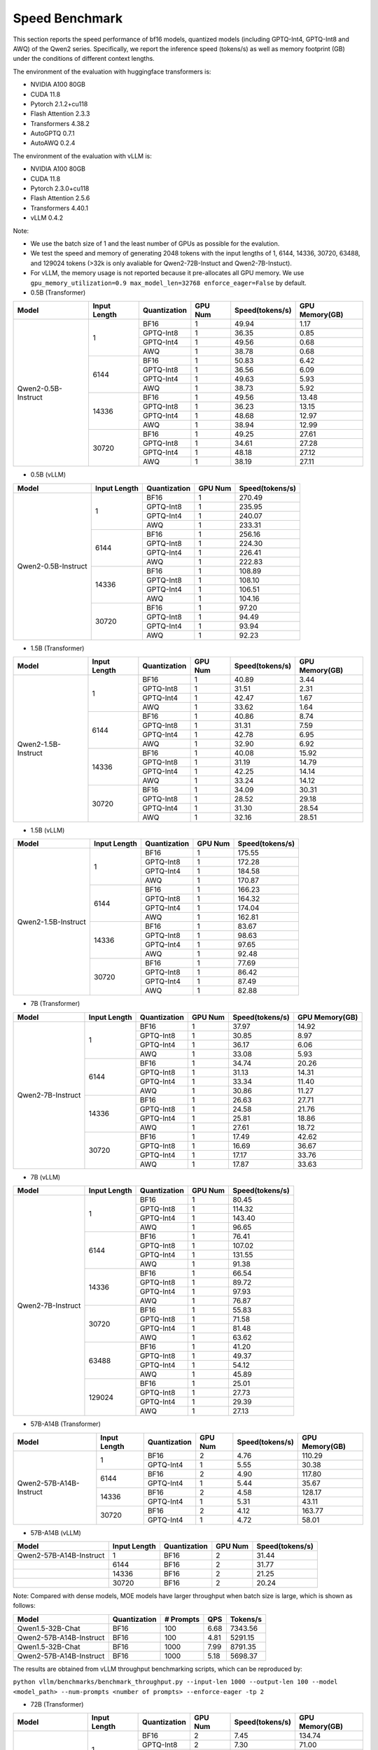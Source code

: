 Speed Benchmark
=========================

This section reports the speed performance of bf16 models, quantized models 
(including GPTQ-Int4, GPTQ-Int8 and AWQ) of the Qwen2 series. Specifically, we
report the inference speed (tokens/s) as well as memory footprint (GB)
under the conditions of different context lengths.

The environment of the evaluation with huggingface transformers is:

-  NVIDIA A100 80GB
-  CUDA 11.8
-  Pytorch 2.1.2+cu118
-  Flash Attention 2.3.3
-  Transformers 4.38.2
-  AutoGPTQ 0.7.1
-  AutoAWQ 0.2.4

The environment of the evaluation with vLLM is:

-  NVIDIA A100 80GB
-  CUDA 11.8
-  Pytorch 2.3.0+cu118
-  Flash Attention 2.5.6
-  Transformers 4.40.1
-  vLLM 0.4.2

Note:

- We use the batch size of 1 and the least number of GPUs as
  possible for the evalution.
- We test the speed and memory of generating 2048 tokens with 
  the input lengths of 1, 6144, 14336, 30720, 63488, and 129024 
  tokens (\>32k is only avaliable for Qwen2-72B-Instuct and Qwen2-7B-Instuct).
- For vLLM, the memory usage is not reported because it pre-allocates
  all GPU memory. We use ``gpu_memory_utilization=0.9 max_model_len=32768 enforce_eager=False``
  by default.


-  0.5B (Transformer)

+---------------------+--------------+--------------+---------+-----------------+----------------+
| Model               | Input Length | Quantization | GPU Num | Speed(tokens/s) | GPU Memory(GB) |
+=====================+==============+==============+=========+=================+================+
| Qwen2-0.5B-Instruct | 1            | BF16         | 1       | 49.94           | 1.17           |
+                     +              +--------------+---------+-----------------+----------------+
|                     |              | GPTQ-Int8    | 1       | 36.35           | 0.85           |
+                     +              +--------------+---------+-----------------+----------------+
|                     |              | GPTQ-Int4    | 1       | 49.56           | 0.68           |
+                     +              +--------------+---------+-----------------+----------------+
|                     |              | AWQ          | 1       | 38.78           | 0.68           |
+                     +--------------+--------------+---------+-----------------+----------------+
|                     | 6144         | BF16         | 1       | 50.83           | 6.42           |
+                     +              +--------------+---------+-----------------+----------------+
|                     |              | GPTQ-Int8    | 1       | 36.56           | 6.09           |
+                     +              +--------------+---------+-----------------+----------------+
|                     |              | GPTQ-Int4    | 1       | 49.63           | 5.93           |
+                     +              +--------------+---------+-----------------+----------------+
|                     |              | AWQ          | 1       | 38.73           | 5.92           |
+                     +--------------+--------------+---------+-----------------+----------------+
|                     | 14336        | BF16         | 1       | 49.56           | 13.48          |
+                     +              +--------------+---------+-----------------+----------------+
|                     |              | GPTQ-Int8    | 1       | 36.23           | 13.15          |
+                     +              +--------------+---------+-----------------+----------------+
|                     |              | GPTQ-Int4    | 1       | 48.68           | 12.97          |
+                     +              +--------------+---------+-----------------+----------------+
|                     |              | AWQ          | 1       | 38.94           | 12.99          |
+                     +--------------+--------------+---------+-----------------+----------------+
|                     | 30720        | BF16         | 1       | 49.25           | 27.61          |
+                     +              +--------------+---------+-----------------+----------------+
|                     |              | GPTQ-Int8    | 1       | 34.61           | 27.28          |
+                     +              +--------------+---------+-----------------+----------------+
|                     |              | GPTQ-Int4    | 1       | 48.18           | 27.12          |
+                     +              +--------------+---------+-----------------+----------------+
|                     |              | AWQ          | 1       | 38.19           | 27.11          |
+---------------------+--------------+--------------+---------+-----------------+----------------+

-  0.5B (vLLM)

+---------------------+--------------+--------------+---------+-----------------+
| Model               | Input Length | Quantization | GPU Num | Speed(tokens/s) |
+=====================+==============+==============+=========+=================+
| Qwen2-0.5B-Instruct | 1            | BF16         | 1       | 270.49          |
+                     +              +--------------+---------+-----------------+
|                     |              | GPTQ-Int8    | 1       | 235.95          |
+                     +              +--------------+---------+-----------------+
|                     |              | GPTQ-Int4    | 1       | 240.07          |
+                     +              +--------------+---------+-----------------+
|                     |              | AWQ          | 1       | 233.31          |
+                     +--------------+--------------+---------+-----------------+
|                     | 6144         | BF16         | 1       | 256.16          |
+                     +              +--------------+---------+-----------------+
|                     |              | GPTQ-Int8    | 1       | 224.30          |
+                     +              +--------------+---------+-----------------+
|                     |              | GPTQ-Int4    | 1       | 226.41          |
+                     +              +--------------+---------+-----------------+
|                     |              | AWQ          | 1       | 222.83          |
+                     +--------------+--------------+---------+-----------------+
|                     | 14336        | BF16         | 1       | 108.89          |
+                     +              +--------------+---------+-----------------+
|                     |              | GPTQ-Int8    | 1       | 108.10          |
+                     +              +--------------+---------+-----------------+
|                     |              | GPTQ-Int4    | 1       | 106.51          |
+                     +              +--------------+---------+-----------------+
|                     |              | AWQ          | 1       | 104.16          |
+                     +--------------+--------------+---------+-----------------+
|                     | 30720        | BF16         | 1       | 97.20           |
+                     +              +--------------+---------+-----------------+
|                     |              | GPTQ-Int8    | 1       | 94.49           |
+                     +              +--------------+---------+-----------------+
|                     |              | GPTQ-Int4    | 1       | 93.94           |
+                     +              +--------------+---------+-----------------+
|                     |              | AWQ          | 1       | 92.23           |
+---------------------+--------------+--------------+---------+-----------------+


-  1.5B (Transformer)

+---------------------+--------------+--------------+---------+-----------------+----------------+
| Model               | Input Length | Quantization | GPU Num | Speed(tokens/s) | GPU Memory(GB) |
+=====================+==============+==============+=========+=================+================+
| Qwen2-1.5B-Instruct | 1            | BF16         | 1       | 40.89           | 3.44           |
+                     +              +--------------+---------+-----------------+----------------+
|                     |              | GPTQ-Int8    | 1       | 31.51           | 2.31           |
+                     +              +--------------+---------+-----------------+----------------+
|                     |              | GPTQ-Int4    | 1       | 42.47           | 1.67           |
+                     +              +--------------+---------+-----------------+----------------+
|                     |              | AWQ          | 1       | 33.62           | 1.64           |
+                     +--------------+--------------+---------+-----------------+----------------+
|                     | 6144         | BF16         | 1       | 40.86           | 8.74           |
+                     +              +--------------+---------+-----------------+----------------+
|                     |              | GPTQ-Int8    | 1       | 31.31           | 7.59           |
+                     +              +--------------+---------+-----------------+----------------+
|                     |              | GPTQ-Int4    | 1       | 42.78           | 6.95           |
+                     +              +--------------+---------+-----------------+----------------+
|                     |              | AWQ          | 1       | 32.90           | 6.92           |
+                     +--------------+--------------+---------+-----------------+----------------+
|                     | 14336        | BF16         | 1       | 40.08           | 15.92          |
+                     +              +--------------+---------+-----------------+----------------+
|                     |              | GPTQ-Int8    | 1       | 31.19           | 14.79          |
+                     +              +--------------+---------+-----------------+----------------+
|                     |              | GPTQ-Int4    | 1       | 42.25           | 14.14          |
+                     +              +--------------+---------+-----------------+----------------+
|                     |              | AWQ          | 1       | 33.24           | 14.12          |
+                     +--------------+--------------+---------+-----------------+----------------+
|                     | 30720        | BF16         | 1       | 34.09           | 30.31          |
+                     +              +--------------+---------+-----------------+----------------+
|                     |              | GPTQ-Int8    | 1       | 28.52           | 29.18          |
+                     +              +--------------+---------+-----------------+----------------+
|                     |              | GPTQ-Int4    | 1       | 31.30           | 28.54          |
+                     +              +--------------+---------+-----------------+----------------+
|                     |              | AWQ          | 1       | 32.16           | 28.51          |
+---------------------+--------------+--------------+---------+-----------------+----------------+

-  1.5B (vLLM)

+---------------------+--------------+--------------+---------+-----------------+
| Model               | Input Length | Quantization | GPU Num | Speed(tokens/s) |
+=====================+==============+==============+=========+=================+
| Qwen2-1.5B-Instruct | 1            | BF16         | 1       | 175.55          |
+                     +              +--------------+---------+-----------------+
|                     |              | GPTQ-Int8    | 1       | 172.28          |
+                     +              +--------------+---------+-----------------+
|                     |              | GPTQ-Int4    | 1       | 184.58          |
+                     +              +--------------+---------+-----------------+
|                     |              | AWQ          | 1       | 170.87          |
+                     +--------------+--------------+---------+-----------------+
|                     | 6144         | BF16         | 1       | 166.23          |
+                     +              +--------------+---------+-----------------+
|                     |              | GPTQ-Int8    | 1       | 164.32          |
+                     +              +--------------+---------+-----------------+
|                     |              | GPTQ-Int4    | 1       | 174.04          |
+                     +              +--------------+---------+-----------------+
|                     |              | AWQ          | 1       | 162.81          |
+                     +--------------+--------------+---------+-----------------+
|                     | 14336        | BF16         | 1       | 83.67           |
+                     +              +--------------+---------+-----------------+
|                     |              | GPTQ-Int8    | 1       | 98.63           |
+                     +              +--------------+---------+-----------------+
|                     |              | GPTQ-Int4    | 1       | 97.65           |
+                     +              +--------------+---------+-----------------+
|                     |              | AWQ          | 1       | 92.48           |
+                     +--------------+--------------+---------+-----------------+
|                     | 30720        | BF16         | 1       | 77.69           |
+                     +              +--------------+---------+-----------------+
|                     |              | GPTQ-Int8    | 1       | 86.42           |
+                     +              +--------------+---------+-----------------+
|                     |              | GPTQ-Int4    | 1       | 87.49           |
+                     +              +--------------+---------+-----------------+
|                     |              | AWQ          | 1       | 82.88           |
+---------------------+--------------+--------------+---------+-----------------+


-  7B (Transformer)

+-------------------+--------------+--------------+---------+-----------------+----------------+
| Model             | Input Length | Quantization | GPU Num | Speed(tokens/s) | GPU Memory(GB) |
+===================+==============+==============+=========+=================+================+
| Qwen2-7B-Instruct | 1            | BF16         | 1       | 37.97           | 14.92          |
+                   +              +--------------+---------+-----------------+----------------+
|                   |              | GPTQ-Int8    | 1       | 30.85           | 8.97           |
+                   +              +--------------+---------+-----------------+----------------+
|                   |              | GPTQ-Int4    | 1       | 36.17           | 6.06           |
+                   +              +--------------+---------+-----------------+----------------+
|                   |              | AWQ          | 1       | 33.08           | 5.93           |
+                   +--------------+--------------+---------+-----------------+----------------+
|                   | 6144         | BF16         | 1       | 34.74           | 20.26          |
+                   +              +--------------+---------+-----------------+----------------+
|                   |              | GPTQ-Int8    | 1       | 31.13           | 14.31          |
+                   +              +--------------+---------+-----------------+----------------+
|                   |              | GPTQ-Int4    | 1       | 33.34           | 11.40          |
+                   +              +--------------+---------+-----------------+----------------+
|                   |              | AWQ          | 1       | 30.86           | 11.27          |
+                   +--------------+--------------+---------+-----------------+----------------+
|                   | 14336        | BF16         | 1       | 26.63           | 27.71          |
+                   +              +--------------+---------+-----------------+----------------+
|                   |              | GPTQ-Int8    | 1       | 24.58           | 21.76          |
+                   +              +--------------+---------+-----------------+----------------+
|                   |              | GPTQ-Int4    | 1       | 25.81           | 18.86          |
+                   +              +--------------+---------+-----------------+----------------+
|                   |              | AWQ          | 1       | 27.61           | 18.72          |
+                   +--------------+--------------+---------+-----------------+----------------+
|                   | 30720        | BF16         | 1       | 17.49           | 42.62          |
+                   +              +--------------+---------+-----------------+----------------+
|                   |              | GPTQ-Int8    | 1       | 16.69           | 36.67          |
+                   +              +--------------+---------+-----------------+----------------+
|                   |              | GPTQ-Int4    | 1       | 17.17           | 33.76          |
+                   +              +--------------+---------+-----------------+----------------+
|                   |              | AWQ          | 1       | 17.87           | 33.63          |
+-------------------+--------------+--------------+---------+-----------------+----------------+


-  7B (vLLM)

+-------------------+--------------+--------------+---------+-----------------+
| Model             | Input Length | Quantization | GPU Num | Speed(tokens/s) |
+===================+==============+==============+=========+=================+
| Qwen2-7B-Instruct | 1            | BF16         | 1       | 80.45           |
+                   +              +--------------+---------+-----------------+
|                   |              | GPTQ-Int8    | 1       | 114.32          |
+                   +              +--------------+---------+-----------------+
|                   |              | GPTQ-Int4    | 1       | 143.40          |
+                   +              +--------------+---------+-----------------+
|                   |              | AWQ          | 1       | 96.65           |
+                   +--------------+--------------+---------+-----------------+
|                   | 6144         | BF16         | 1       | 76.41           |
+                   +              +--------------+---------+-----------------+
|                   |              | GPTQ-Int8    | 1       | 107.02          |
+                   +              +--------------+---------+-----------------+
|                   |              | GPTQ-Int4    | 1       | 131.55          |
+                   +              +--------------+---------+-----------------+
|                   |              | AWQ          | 1       | 91.38           |
+                   +--------------+--------------+---------+-----------------+
|                   | 14336        | BF16         | 1       | 66.54           |
+                   +              +--------------+---------+-----------------+
|                   |              | GPTQ-Int8    | 1       | 89.72           |
+                   +              +--------------+---------+-----------------+
|                   |              | GPTQ-Int4    | 1       | 97.93           |
+                   +              +--------------+---------+-----------------+
|                   |              | AWQ          | 1       | 76.87           |
+                   +--------------+--------------+---------+-----------------+
|                   | 30720        | BF16         | 1       | 55.83           |
+                   +              +--------------+---------+-----------------+
|                   |              | GPTQ-Int8    | 1       | 71.58           |
+                   +              +--------------+---------+-----------------+
|                   |              | GPTQ-Int4    | 1       | 81.48           |
+                   +              +--------------+---------+-----------------+
|                   |              | AWQ          | 1       | 63.62           |
+                   +--------------+--------------+---------+-----------------+
|                   | 63488        | BF16         | 1       | 41.20           |
+                   +              +--------------+---------+-----------------+
|                   |              | GPTQ-Int8    | 1       | 49.37           |
+                   +              +--------------+---------+-----------------+
|                   |              | GPTQ-Int4    | 1       | 54.12           |
+                   +              +--------------+---------+-----------------+
|                   |              | AWQ          | 1       | 45.89           |
+                   +--------------+--------------+---------+-----------------+
|                   | 129024       | BF16         | 1       | 25.01           |
+                   +              +--------------+---------+-----------------+
|                   |              | GPTQ-Int8    | 1       | 27.73           |
+                   +              +--------------+---------+-----------------+
|                   |              | GPTQ-Int4    | 1       | 29.39           |
+                   +              +--------------+---------+-----------------+
|                   |              | AWQ          | 1       | 27.13           |
+-------------------+--------------+--------------+---------+-----------------+


- 57B-A14B (Transformer)

+--------------------------+--------------+--------------+---------+-----------------+----------------+
| Model                    | Input Length | Quantization | GPU Num | Speed(tokens/s) | GPU Memory(GB) |
+==========================+==============+==============+=========+=================+================+
| Qwen2-57B-A14B-Instruct  | 1            | BF16         | 2       | 4.76            | 110.29         |
+                          +              +--------------+---------+-----------------+----------------+
|                          |              | GPTQ-Int4    | 1       | 5.55            | 30.38          |
+                          +--------------+--------------+---------+-----------------+----------------+
|                          | 6144         | BF16         | 2       | 4.90            | 117.80         |
+                          +              +--------------+---------+-----------------+----------------+
|                          |              | GPTQ-Int4    | 1       | 5.44            | 35.67          |
+                          +--------------+--------------+---------+-----------------+----------------+
|                          | 14336        | BF16         | 2       | 4.58            | 128.17         |
+                          +              +--------------+---------+-----------------+----------------+
|                          |              | GPTQ-Int4    | 1       | 5.31            | 43.11          |
+                          +--------------+--------------+---------+-----------------+----------------+
|                          | 30720        | BF16         | 2       | 4.12            | 163.77         |
+                          +              +--------------+---------+-----------------+----------------+
|                          |              | GPTQ-Int4    | 1       | 4.72            | 58.01          |
+--------------------------+--------------+--------------+---------+-----------------+----------------+

- 57B-A14B (vLLM)

+--------------------------+--------------+--------------+---------+-----------------+
| Model                    | Input Length | Quantization | GPU Num | Speed(tokens/s) |
+==========================+==============+==============+=========+=================+
| Qwen2-57B-A14B-Instruct  | 1            | BF16         | 2       | 31.44           |
+--------------------------+--------------+--------------+---------+-----------------+
|                          | 6144         | BF16         | 2       | 31.77           |
+--------------------------+--------------+--------------+---------+-----------------+
|                          | 14336        | BF16         | 2       | 21.25           |
+--------------------------+--------------+--------------+---------+-----------------+
|                          | 30720        | BF16         | 2       | 20.24           |
+--------------------------+--------------+--------------+---------+-----------------+

Note: Compared with dense models, MOE models have larger throughput when batch size is large, which is shown as follows:

+--------------------------+--------------+-------------+------+----------+
| Model                    | Quantization | # Prompts   | QPS  | Tokens/s |
+==========================+==============+=============+======+==========+
| Qwen1.5-32B-Chat         | BF16         | 100         | 6.68 | 7343.56  |
+--------------------------+--------------+-------------+------+----------+
| Qwen2-57B-A14B-Instruct  | BF16         | 100         | 4.81 | 5291.15  |
+--------------------------+--------------+-------------+------+----------+
| Qwen1.5-32B-Chat         | BF16         | 1000        | 7.99 | 8791.35  |
+--------------------------+--------------+-------------+------+----------+
| Qwen2-57B-A14B-Instruct  | BF16         | 1000        | 5.18 | 5698.37  |
+--------------------------+--------------+-------------+------+----------+

The results are obtained from vLLM throughput benchmarking scripts, which can be reproduced by:

``python vllm/benchmarks/benchmark_throughput.py --input-len 1000 --output-len 100 --model <model_path> --num-prompts <number of prompts> --enforce-eager -tp 2``

- 72B (Transformer)

+--------------------+--------------+--------------+---------+-----------------+----------------+
| Model              | Input Length | Quantization | GPU Num | Speed(tokens/s) | GPU Memory(GB) |
+====================+==============+==============+=========+=================+================+
| Qwen2-72B-Instruct | 1            | BF16         | 2       | 7.45            | 134.74         |
+                    +              +--------------+---------+-----------------+----------------+
|                    |              | GPTQ-Int8    | 2       | 7.30            | 71.00          |
+                    +              +--------------+---------+-----------------+----------------+
|                    |              | GPTQ-Int4    | 1       | 9.05            | 41.80          |
+                    +              +--------------+---------+-----------------+----------------+
|                    |              | AWQ          | 1       | 9.96            | 41.31          |
+                    +--------------+--------------+---------+-----------------+----------------+
|                    | 6144         | BF16         | 2       | 5.99            | 144.38         |
+                    +              +--------------+---------+-----------------+----------------+
|                    |              | GPTQ-Int8    | 2       | 5.93            | 80.60          |
+                    +              +--------------+---------+-----------------+----------------+
|                    |              | GPTQ-Int4    | 1       | 6.79            | 47.90          |
+                    +              +--------------+---------+-----------------+----------------+
|                    |              | AWQ          | 1       | 7.49            | 47.42          |
+                    +--------------+--------------+---------+-----------------+----------------+
|                    | 14336        | BF16         | 3       | 4.12            | 169.93         |
+                    +              +--------------+---------+-----------------+----------------+
|                    |              | GPTQ-Int8    | 2       | 4.43            | 95.14          |
+                    +              +--------------+---------+-----------------+----------------+
|                    |              | GPTQ-Int4    | 1       | 4.87            | 57.79          |
+                    +              +--------------+---------+-----------------+----------------+
|                    |              | AWQ          | 1       | 5.23            | 57.30          |
+                    +--------------+--------------+---------+-----------------+----------------+
|                    | 30720        | BF16         | 3       | 2.86            | 209.03         |
+                    +              +--------------+---------+-----------------+----------------+
|                    |              | GPTQ-Int8    | 2       | 2.83            | 124.20         |
+                    +              +--------------+---------+-----------------+----------------+
|                    |              | GPTQ-Int4    | 2       | 3.02            | 107.94         |
+                    +              +--------------+---------+-----------------+----------------+
|                    |              | AWQ          | 2       | 1.85            | 88.60          |
+--------------------+--------------+--------------+---------+-----------------+----------------+


- 72B (vLLM)

+--------------------+--------------+--------------+---------+-----------------+----------------+
| Model              | Input Length | Quantization | GPU Num | Speed(tokens/s) | Setting        |
+====================+==============+==============+=========+=================+================+
| Qwen2-72B-Instruct | 1            | BF16         | 2       | 17.68           | [Setting 1]    |
+                    +              +--------------+---------+-----------------+----------------+
|                    |              | BF16         | 4       | 30.01           | -              |
+                    +              +--------------+---------+-----------------+----------------+
|                    |              | GPTQ-Int8    | 2       | 27.56           | -              |
+                    +              +--------------+---------+-----------------+----------------+
|                    |              | GPTQ-Int4    | 1       | 29.60           | [Setting 2]    |
+                    +              +--------------+---------+-----------------+----------------+
|                    |              | GPTQ-Int4    | 2       | 42.82           | -              |
+                    +              +--------------+---------+-----------------+----------------+
|                    |              | AWQ          | 2       | 27.73           | -              |
+                    +--------------+--------------+---------+-----------------+----------------+
|                    | 6144         | BF16         | 4       | 27.98           | -              |
+                    +              +--------------+---------+-----------------+----------------+
|                    |              | GPTQ-Int8    | 2       | 25.46           | -              |
+                    +              +--------------+---------+-----------------+----------------+
|                    |              | GPTQ-Int4    | 1       | 25.16           | [Setting 3]    |
+                    +              +--------------+---------+-----------------+----------------+
|                    |              | GPTQ-Int4    | 2       | 38.23           | -              |
+                    +              +--------------+---------+-----------------+----------------+
|                    |              | AWQ          | 2       | 25.77           | -              |
+                    +--------------+--------------+---------+-----------------+----------------+
|                    | 14336        | BF16         | 4       | 21.81           | -              |
+                    +              +--------------+---------+-----------------+----------------+
|                    |              | GPTQ-Int8    | 2       | 22.71           | -              |
+                    +              +--------------+---------+-----------------+----------------+
|                    |              | GPTQ-Int4    | 2       | 26.54           | -              |
+                    +              +--------------+---------+-----------------+----------------+
|                    |              | AWQ          | 2       | 21.50           | -              |
+                    +--------------+--------------+---------+-----------------+----------------+
|                    | 30720        | BF16         | 4       | 19.43           | -              |
+                    +              +--------------+---------+-----------------+----------------+
|                    |              | GPTQ-Int8    | 2       | 18.69           | -              |
+                    +              +--------------+---------+-----------------+----------------+
|                    |              | GPTQ-Int4    | 2       | 23.12           | -              |
+                    +              +--------------+---------+-----------------+----------------+
|                    |              | AWQ          | 2       | 18.09           | -              |
+                    +--------------+--------------+---------+-----------------+----------------+
|                    | 30720        | BF16         | 4       | 19.43           | -              |
+                    +              +--------------+---------+-----------------+----------------+
|                    |              | GPTQ-Int8    | 2       | 18.69           | -              |
+                    +              +--------------+---------+-----------------+----------------+
|                    |              | GPTQ-Int4    | 2       | 23.12           | -              |
+                    +              +--------------+---------+-----------------+----------------+
|                    |              | AWQ          | 2       | 18.09           | -              |
+                    +--------------+--------------+---------+-----------------+----------------+
|                    | 63488        | BF16         | 4       | 17.46           | -              |
+                    +              +--------------+---------+-----------------+----------------+
|                    |              | GPTQ-Int8    | 2       | 15.30           | -              |
+                    +              +--------------+---------+-----------------+----------------+
|                    |              | GPTQ-Int4    | 2       | 13.23           | -              |
+                    +              +--------------+---------+-----------------+----------------+
|                    |              | AWQ          | 2       | 13.14           | -              |
+                    +--------------+--------------+---------+-----------------+----------------+
|                    | 129024       | BF16         | 4       | 11.70           | -              |
+                    +              +--------------+---------+-----------------+----------------+
|                    |              | GPTQ-Int8    | 4       | 12.94           | -              |
+                    +              +--------------+---------+-----------------+----------------+
|                    |              | GPTQ-Int4    | 2       | 8.33            | -              |
+                    +              +--------------+---------+-----------------+----------------+
|                    |              | AWQ          | 2       | 7.78            | -              |
+--------------------+--------------+--------------+---------+-----------------+----------------+

  * [Default Setting]=(gpu_memory_utilization=0.9 max_model_len=32768 enforce_eager=False)
  * [Setting 1]=(gpu_memory_utilization=0.98 max_model_len=4096 enforce_eager=True)
  * [Setting 2]=(gpu_memory_utilization=1.0 max_model_len=4096 enforce_eager=True)
  * [Setting 3]=(gpu_memory_utilization=1.0 max_model_len=8192 enforce_eager=True)
